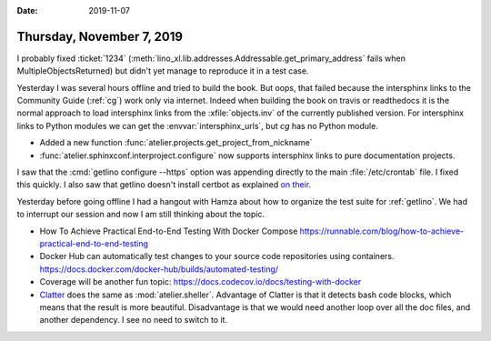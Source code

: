:date: 2019-11-07

==========================
Thursday, November 7, 2019
==========================

I probably fixed :ticket:`1234`
(:meth:`lino_xl.lib.addresses.Addressable.get_primary_address` fails when
MultipleObjectsReturned) but didn't yet manage to reproduce it in a test case.


Yesterday I was several hours offline and tried to build the book. But oops,
that failed because the intersphinx links to the Community Guide (:ref:`cg`)
work only via internet.  Indeed when building the book on travis or readthedocs
it is the normal approach to load intersphinx links from the
:xfile:`objects.inv` of the currently published version. For intersphinx links
to Python modules we can get the :envvar:`intersphinx_urls`, but `cg` has no
Python module.

- Added a new function :func:`atelier.projects.get_project_from_nickname`
- :func:`atelier.sphinxconf.interproject.configure` now supports intersphinx links
  to pure documentation projects.


I saw that the :cmd:`getlino configure --https` option was appending directly to
the main :file:`/etc/crontab` file. I fixed this quickly.
I also saw that getlino doesn't install certbot as explained `on their
<https://certbot.eff.org/lets-encrypt/debianbuster-nginx>`_.

Yesterday before going offline I had a hangout with Hamza about how to organize
the test suite for :ref:`getlino`.  We had to interrupt our session and now I am
still thinking about the topic.

- How To Achieve Practical End-to-End Testing With Docker Compose
  https://runnable.com/blog/how-to-achieve-practical-end-to-end-testing

- Docker Hub can automatically test changes to your source code repositories using containers.
  https://docs.docker.com/docker-hub/builds/automated-testing/

- Coverage will be another fun topic:
  https://docs.codecov.io/docs/testing-with-docker

- `Clatter <https://clatter.readthedocs.io/en/latest/readme.html>`__ does the
  same as :mod:`atelier.sheller`.  Advantage of Clatter is that it detects bash
  code blocks, which means that the result is more beautiful.  Disadvantage is
  that we would need another loop over all the doc files, and another
  dependency.  I see no need to switch to it.
